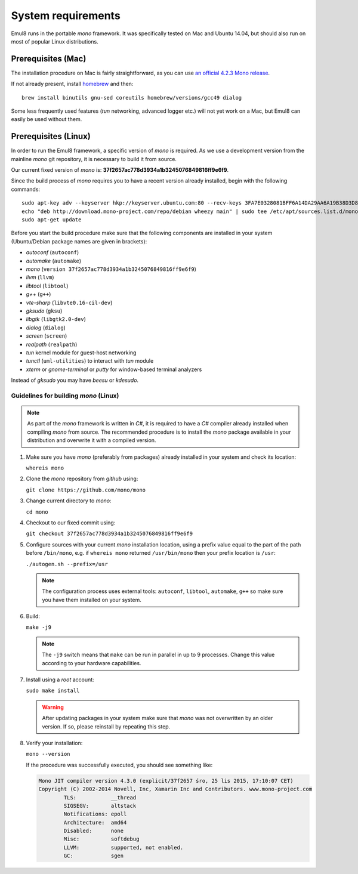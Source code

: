 System requirements
===================

Emul8 runs in the portable *mono* framework. It was specifically tested on Mac and Ubuntu 14.04, but should also run on most of popular Linux distributions.

Prerequisites (Mac)
-------------------

The installation procedure on Mac is fairly straightforward, as you can use `an official 4.2.3 Mono release <http://download.mono-project.com/archive/4.2.3/macos-10-x86/MonoFramework-MDK-4.2.3.4.macos10.xamarin.x86.pkg>`_.

If not already present, install `homebrew <http://brew.sh/>`_ and then:: 

   brew install binutils gnu-sed coreutils homebrew/versions/gcc49 dialog

Some less frequently used features (*tun* networking, advanced logger etc.) will not yet work on a Mac, but Emul8 can easily be used without them. 

Prerequisites (Linux)
---------------------

In order to run the Emul8 framework, a specific version of *mono* is required.
As we use a development version from the mainline *mono* git repository, it is necessary to build it from source.

Our current fixed version of *mono* is: **37f2657ac778d3934a1b3245076849816ff9e6f9**.

Since the build process of *mono* requires you to have a recent version already installed, begin with the following commands::

   sudo apt-key adv --keyserver hkp://keyserver.ubuntu.com:80 --recv-keys 3FA7E0328081BFF6A14DA29AA6A19B38D3D831EF
   echo "deb http://download.mono-project.com/repo/debian wheezy main" | sudo tee /etc/apt/sources.list.d/mono-xamarin.list
   sudo apt-get update

Before you start the build procedure make sure that the following components are installed in your system (Ubuntu/Debian package names are given in brackets):

* *autoconf* (``autoconf``)
* *automake* (``automake``)
* *mono* (``version 37f2657ac778d3934a1b3245076849816ff9e6f9``)
* *llvm* (``llvm``)
* *libtool* (``libtool``)
* *g++* (``g++``)
* *vte-sharp* (``libvte0.16-cil-dev``)
* *gksudo* (``gksu``)
* *libgtk* (``libgtk2.0-dev``)
* *dialog* (``dialog``)
* *screen* (``screen``)
* *realpath* (``realpath``)
* *tun* kernel module for guest-host networking
* *tunctl* (``uml-utilities``) to interact with *tun* module
* *xterm* or *gnome-terminal* or *putty* for window-based terminal analyzers

Instead of *gksudo* you may have *beesu* or *kdesudo*.

Guidelines for building *mono* (Linux)
~~~~~~~~~~~~~~~~~~~~~~~~~~~~~~~~~~~~~~

.. note::

   As part of the *mono* framework is written in *C#*, it is required to have a *C#* compiler already installed when compiling *mono* from source.
   The recommended procedure is to install the *mono* package available in your distribution and overwrite it with a compiled version.

#. Make sure you have *mono* (preferably from packages) already installed in your system and check its location:

   ``whereis mono``

#. Clone the *mono* repository from *github* using:

   ``git clone https://github.com/mono/mono``

#. Change current directory to *mono*:

   ``cd mono``

#. Checkout to our fixed commit using:

   ``git checkout 37f2657ac778d3934a1b3245076849816ff9e6f9``

#. Configure sources with your current *mono* installation location, using a prefix value equal to the part of the path before ``/bin/mono``, e.g. if ``whereis mono`` returned ``/usr/bin/mono`` then your prefix location is ``/usr``:

   ``./autogen.sh --prefix=/usr``

   .. note::

      The configuration process uses external tools: ``autoconf``, ``libtool``, ``automake``, ``g++`` so make sure you have them installed on your system.

#. Build:

   ``make -j9``

   .. note::

      The ``-j9`` switch means that ``make`` can be run in parallel in up to 9 processes. Change this value according to your hardware capabilities.

#. Install using a *root* account:

   ``sudo make install``

   .. warning::

      After updating packages in your system make sure that *mono* was not overwritten by an older version. If so, please reinstall by repeating this step.

#. Verify your installation:

   ``mono --version``

   If the procedure was successfully executed, you should see something like:

   .. code-block:: none

	Mono JIT compiler version 4.3.0 (explicit/37f2657 śro, 25 lis 2015, 17:10:07 CET)
	Copyright (C) 2002-2014 Novell, Inc, Xamarin Inc and Contributors. www.mono-project.com
		TLS:           __thread
		SIGSEGV:       altstack
		Notifications: epoll
		Architecture:  amd64
		Disabled:      none
		Misc:          softdebug 
		LLVM:          supported, not enabled.
		GC:            sgen


